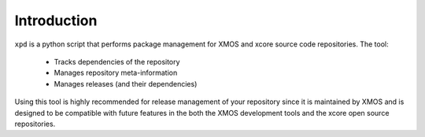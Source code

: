 Introduction
============

``xpd`` is a python script that performs package management for XMOS
and xcore source code repositories. The tool:

   * Tracks dependencies of the repository
   * Manages repository meta-information
   * Manages releases (and their dependencies)

Using this tool is highly recommended for release management of your
repository since it is maintained by XMOS and is designed to be compatible with
future features in the both the XMOS development tools and the xcore
open source repositories.
